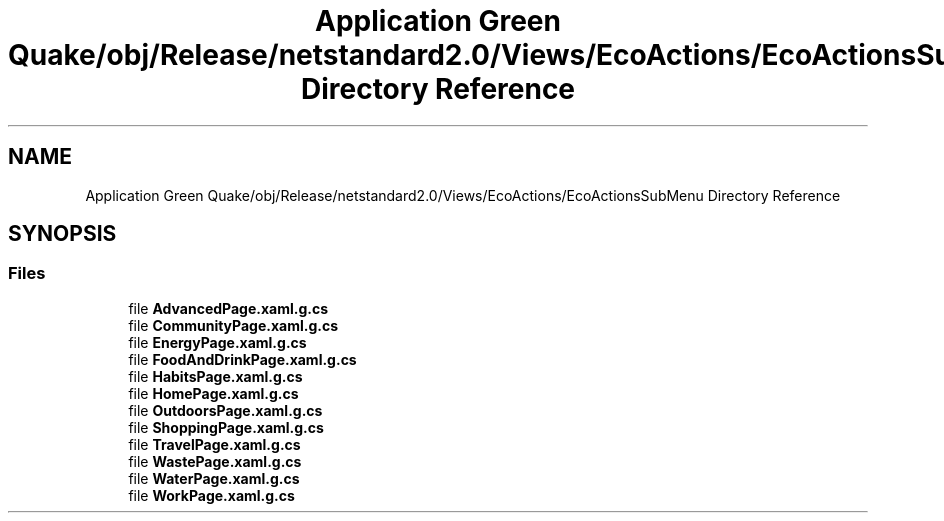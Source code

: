 .TH "Application Green Quake/obj/Release/netstandard2.0/Views/EcoActions/EcoActionsSubMenu Directory Reference" 3 "Thu Apr 29 2021" "Version 1.0" "Green Quake" \" -*- nroff -*-
.ad l
.nh
.SH NAME
Application Green Quake/obj/Release/netstandard2.0/Views/EcoActions/EcoActionsSubMenu Directory Reference
.SH SYNOPSIS
.br
.PP
.SS "Files"

.in +1c
.ti -1c
.RI "file \fBAdvancedPage\&.xaml\&.g\&.cs\fP"
.br
.ti -1c
.RI "file \fBCommunityPage\&.xaml\&.g\&.cs\fP"
.br
.ti -1c
.RI "file \fBEnergyPage\&.xaml\&.g\&.cs\fP"
.br
.ti -1c
.RI "file \fBFoodAndDrinkPage\&.xaml\&.g\&.cs\fP"
.br
.ti -1c
.RI "file \fBHabitsPage\&.xaml\&.g\&.cs\fP"
.br
.ti -1c
.RI "file \fBHomePage\&.xaml\&.g\&.cs\fP"
.br
.ti -1c
.RI "file \fBOutdoorsPage\&.xaml\&.g\&.cs\fP"
.br
.ti -1c
.RI "file \fBShoppingPage\&.xaml\&.g\&.cs\fP"
.br
.ti -1c
.RI "file \fBTravelPage\&.xaml\&.g\&.cs\fP"
.br
.ti -1c
.RI "file \fBWastePage\&.xaml\&.g\&.cs\fP"
.br
.ti -1c
.RI "file \fBWaterPage\&.xaml\&.g\&.cs\fP"
.br
.ti -1c
.RI "file \fBWorkPage\&.xaml\&.g\&.cs\fP"
.br
.in -1c
